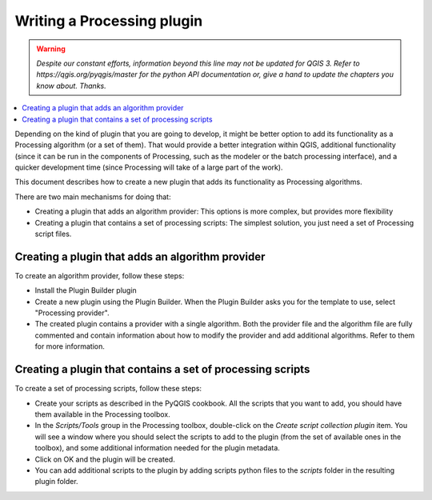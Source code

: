.. only:: html

   |updatedisclaimer|

.. index:: Plugins; Processing algorithm
.. _processing_plugin:

****************************
Writing a Processing plugin
****************************

.. warning:: |outofdate|

.. contents::
   :local:

Depending on the kind of plugin that you are going to develop, it might be better
option to add its functionality as a Processing algorithm (or a set of them).
That would provide a better integration within QGIS, additional functionality (since
it can be run in the components of Processing, such as the modeler or the batch
processing interface), and a quicker development time (since Processing will take of
a large part of the work).

This document describes how to create a new plugin that adds its functionality as
Processing algorithms.

There are two main mechanisms for doing that:

* Creating a plugin that adds an algorithm provider: This options is more complex,
  but provides more flexibility
* Creating a plugin that contains a set of processing scripts: The simplest solution,
  you just need a set of Processing script files.

Creating a plugin that adds an algorithm provider 
==================================================

To create an algorithm provider, follow these steps:

* Install the Plugin Builder plugin
* Create a new plugin using the Plugin Builder. When the Plugin Builder asks you for
  the template to use, select "Processing provider". 
* The created plugin contains a provider with a single algorithm. Both the provider
  file and the algorithm file are fully commented and contain information about how to
  modify the provider and add additional algorithms. Refer to them for more information.

Creating a plugin that contains a set of processing scripts
=============================================================

To create a set of processing scripts, follow these steps:

* Create your scripts as described in the PyQGIS cookbook. All the scripts that you want
  to add, you should have them available in the Processing toolbox.
* In the *Scripts/Tools* group in the Processing toolbox, double-click on the *Create
  script collection plugin* item. You will see a window where you should select the scripts
  to add to the plugin (from the set of available ones in the toolbox), and some additional
  information needed for the plugin metadata.
* Click on OK and the plugin will be created.
* You can add additional scripts to the plugin by adding scripts python files to the *scripts*
  folder in the resulting plugin folder.


.. Substitutions definitions - AVOID EDITING PAST THIS LINE
   This will be automatically updated by the find_set_subst.py script.
   If you need to create a new substitution manually,
   please add it also to the substitutions.txt file in the
   source folder.

.. |outofdate| replace:: `Despite our constant efforts, information beyond this line may not be updated for QGIS 3. Refer to https://qgis.org/pyqgis/master for the python API documentation or, give a hand to update the chapters you know about. Thanks.`
.. |updatedisclaimer| replace:: :disclaimer:`Docs in progress for 'QGIS testing'. Visit https://docs.qgis.org/2.18 for QGIS 2.18 docs and translations.`
